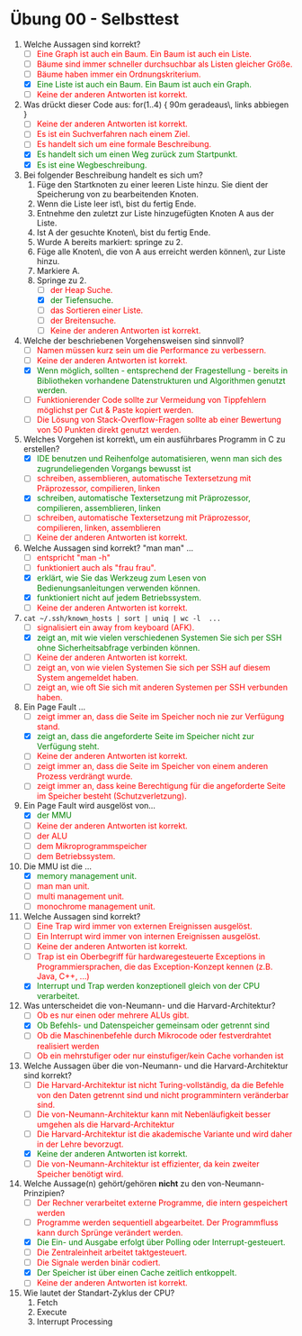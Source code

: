 #+OPTIONS: toc:nil
#+OPTIONS: num:nil
#+MACRO: color @@html:<font color="$1">$2</font>@@
#+MACRO: green @@html:<font color="green">$1</font>@@
#+MACRO: red @@html:<font color="red">$1</font>@@

* Übung 00 - Selbsttest
1. Welche Aussagen sind korrekt?
   - [ ] {{{red(Eine Graph ist auch ein Baum. Ein Baum ist auch ein Liste.)}}}
   - [ ] {{{red(Bäume sind immer schneller durchsuchbar als Listen gleicher Größe.)}}}
   - [ ] {{{red(Bäume haben immer ein Ordnungskriterium.)}}}
   - [X] {{{green(Eine Liste ist auch ein Baum. Ein Baum ist auch ein Graph.)}}}
   - [ ] {{{red(Keine der anderen Antworten ist korrekt.)}}}

2. Was drückt dieser Code aus: for(1..4) { 90m geradeaus\, links abbiegen }
   - [ ] {{{red(Keine der anderen Antworten ist korrekt.)}}}
   - [ ] {{{red(Es ist ein Suchverfahren nach einem Ziel.)}}}
   - [ ] {{{red(Es handelt sich um eine formale Beschreibung.)}}}
   - [X] {{{green(Es handelt sich um einen Weg zurück zum Startpunkt.)}}}
   - [X] {{{green(Es ist eine Wegbeschreibung.)}}}

3. Bei folgender Beschreibung handelt es sich um?
   1. Füge den Startknoten zu einer leeren Liste hinzu. Sie dient der Speicherung von zu bearbeitenden Knoten.
   2. Wenn die Liste leer ist\, bist du fertig Ende.
   3. Entnehme den zuletzt zur Liste hinzugefügten Knoten A aus der Liste.
   4. Ist A der gesuchte Knoten\, bist du fertig Ende.
   5. Wurde A bereits markiert: springe zu 2.
   6. Füge alle Knoten\, die von A aus erreicht werden können\, zur Liste hinzu.
   7. Markiere A.
   8. Springe zu 2.
      - [ ] {{{red(der Heap Suche.)}}}
      - [X] {{{green(der Tiefensuche.)}}}
      - [ ] {{{red(das Sortieren einer Liste.)}}}
      - [ ] {{{red(der Breitensuche.)}}}
      - [ ] {{{red(Keine der anderen Antworten ist korrekt.)}}}

4. Welche der beschriebenen Vorgehensweisen sind sinnvoll?
   - [ ] {{{red(Namen müssen kurz sein um die Performance zu verbessern.)}}}
   - [ ] {{{red(Keine der anderen Antworten ist korrekt.)}}}
   - [X] {{{green(Wenn möglich\, sollten - entsprechend der Fragestellung - bereits in Bibliotheken vorhandene Datenstrukturen und Algorithmen genutzt werden.)}}}
   - [ ] {{{red(Funktionierender Code sollte zur Vermeidung von Tippfehlern möglichst per Cut & Paste kopiert werden.)}}}
   - [ ] {{{red(Die Lösung von Stack-Overflow-Fragen sollte ab einer Bewertung von 50 Punkten direkt genutzt werden.)}}}

5. Welches Vorgehen ist korrekt\, um ein ausführbares Programm in C zu erstellen?
   - [X] {{{green(IDE benutzen und Reihenfolge automatisieren\, wenn man sich des zugrundeliegenden Vorgangs bewusst ist)}}}
   - [ ] {{{red(schreiben\, assemblieren\, automatische Textersetzung mit Präprozessor\, compilieren\, linken)}}}
   - [X] {{{green(schreiben\, automatische Textersetzung mit Präprozessor\, compilieren\, assemblieren\, linken)}}}
   - [ ] {{{red(schreiben\, automatische Textersetzung mit Präprozessor\, compilieren\, linken\, assemblieren)}}}
   - [ ] {{{red(Keine der anderen Antworten ist korrekt.)}}}

6. Welche Aussagen sind korrekt? "man man" ...
   - [ ] {{{red(entspricht "man -h")}}}
   - [ ] {{{red(funktioniert auch als "frau frau".)}}}
   - [X] {{{green(erklärt\, wie Sie das Werkzeug zum Lesen von Bedienungsanleitungen verwenden können.)}}}
   - [X] {{{green(funktioniert nicht auf jedem Betriebssystem.)}}}
   - [ ] {{{red(Keine der anderen Antworten ist korrekt.)}}}

7. ~cat ~/.ssh/known_hosts | sort | uniq | wc -l  ...~
   - [ ] {{{red(signalisiert ein away from keyboard (AFK).)}}}
   - [X] {{{green(zeigt an\, mit wie vielen verschiedenen Systemen Sie sich per SSH ohne Sicherheitsabfrage verbinden können.)}}}
   - [ ] {{{red(Keine der anderen Antworten ist korrekt.)}}}
   - [ ] {{{red(zeigt an\, von wie vielen Systemen Sie sich per SSH auf diesem System angemeldet haben.)}}}
   - [ ] {{{red(zeigt an\, wie oft Sie sich mit anderen Systemen per SSH verbunden haben.)}}}

8. Ein Page Fault ...
   - [ ] {{{red(zeigt immer an\, dass die Seite im Speicher noch nie zur Verfügung stand.)}}}
   - [X] {{{green(zeigt an\, dass die angeforderte Seite im Speicher nicht zur Verfügung steht.)}}}
   - [ ] {{{red(Keine der anderen Antworten ist korrekt.)}}}
   - [ ] {{{red(zeigt immer an\, dass die Seite im Speicher von einem anderen Prozess verdrängt wurde.)}}}
   - [ ] {{{red(zeigt immer an\, dass keine Berechtigung für die angeforderte Seite im Speicher besteht (Schutzverletzung).)}}}

9. Ein Page Fault wird ausgelöst von...
   - [X] {{{green(der MMU)}}}
   - [ ] {{{red(Keine der anderen Antworten ist korrekt.)}}}
   - [ ] {{{red(der ALU)}}}
   - [ ] {{{red(dem Mikroprogrammspeicher)}}}
   - [ ] {{{red(dem Betriebssystem.)}}}

10. Die MMU ist die ...
    - [X] {{{green(memory management unit.)}}}
    - [ ] {{{red(man man unit.)}}}
    - [ ] {{{red(multi management unit.)}}}
    - [ ] {{{red(monochrome management unit.)}}}

11. Welche Aussagen sind korrekt?
    - [ ] {{{red(Eine Trap wird immer von externen Ereignissen ausgelöst.)}}}
    - [ ] {{{red(Ein Interrupt wird immer von internen Ereignissen ausgelöst.)}}}
    - [ ] {{{red(Keine der anderen Antworten ist korrekt.)}}}
    - [ ] {{{red(Trap ist ein Oberbegriff für hardwaregesteuerte Exceptions in Programmiersprachen\, die das Exception-Konzept kennen (z.B. Java\, C++\, ...))}}}
    - [X] {{{green(Interrupt und Trap werden konzeptionell gleich von der CPU verarbeitet.)}}}

12. Was unterscheidet die von-Neumann- und die Harvard-Architektur?
    - [ ] {{{red(Ob es nur einen oder mehrere ALUs gibt. )}}}
    - [X] {{{green(Ob Befehls- und Datenspeicher gemeinsam oder getrennt sind)}}}
    - [ ] {{{red(Ob die Maschinenbefehle durch Mikrocode oder festverdrahtet  realisiert werden)}}}
    - [ ] {{{red(Ob ein mehrstufiger oder nur einstufiger/kein Cache vorhanden ist)}}}

13. Welche Aussagen über die von-Neumann- und die Harvard-Architektur sind korrekt?
    - [ ] {{{red(Die Harvard-Architektur ist nicht Turing-vollständig\, da die Befehle von den Daten getrennt sind und nicht programmintern veränderbar sind.)}}}
    - [ ] {{{red(Die von-Neumann-Architektur kann mit Nebenläufigkeit besser umgehen als die Harvard-Architektur)}}}
    - [ ] {{{red(Die Harvard-Architektur ist die akademische Variante und wird daher in der Lehre bevorzugt.)}}}
    - [X] {{{green(Keine der anderen Antworten ist korrekt.)}}}
    - [ ] {{{red(Die von-Neumann-Architektur ist effizienter\, da kein zweiter Speicher benötigt wird.)}}}

14. Welche Aussage(n) gehört/gehören *nicht* zu den von-Neumann-Prinzipien?
    - [ ] {{{red(Der Rechner verarbeitet externe Programme\, die intern gespeichert werden)}}}
    - [ ] {{{red(Programme werden sequentiell abgearbeitet. Der Programmfluss kann durch Sprünge verändert werden.)}}}
    - [X] {{{green(Die Ein- und Ausgabe erfolgt über Polling oder Interrupt-gesteuert.)}}}
    - [ ] {{{red(Die Zentraleinheit arbeitet taktgesteuert.)}}}
    - [ ] {{{red(Die Signale werden binär codiert.)}}}
    - [X] {{{green(Der Speicher ist über einen Cache zeitlich entkoppelt.)}}}
    - [ ] {{{red(Keine der anderen Antworten ist korrekt.)}}}

15. Wie lautet der Standart-Zyklus der CPU?
    1. Fetch
    2. Execute
    3. Interrupt Processing
